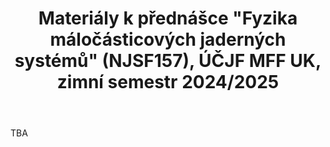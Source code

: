 #+TITLE: Materiály k přednášce "Fyzika máločásticových jaderných systémů" (NJSF157), ÚČJF MFF UK, zimní semestr 2024/2025

TBA
